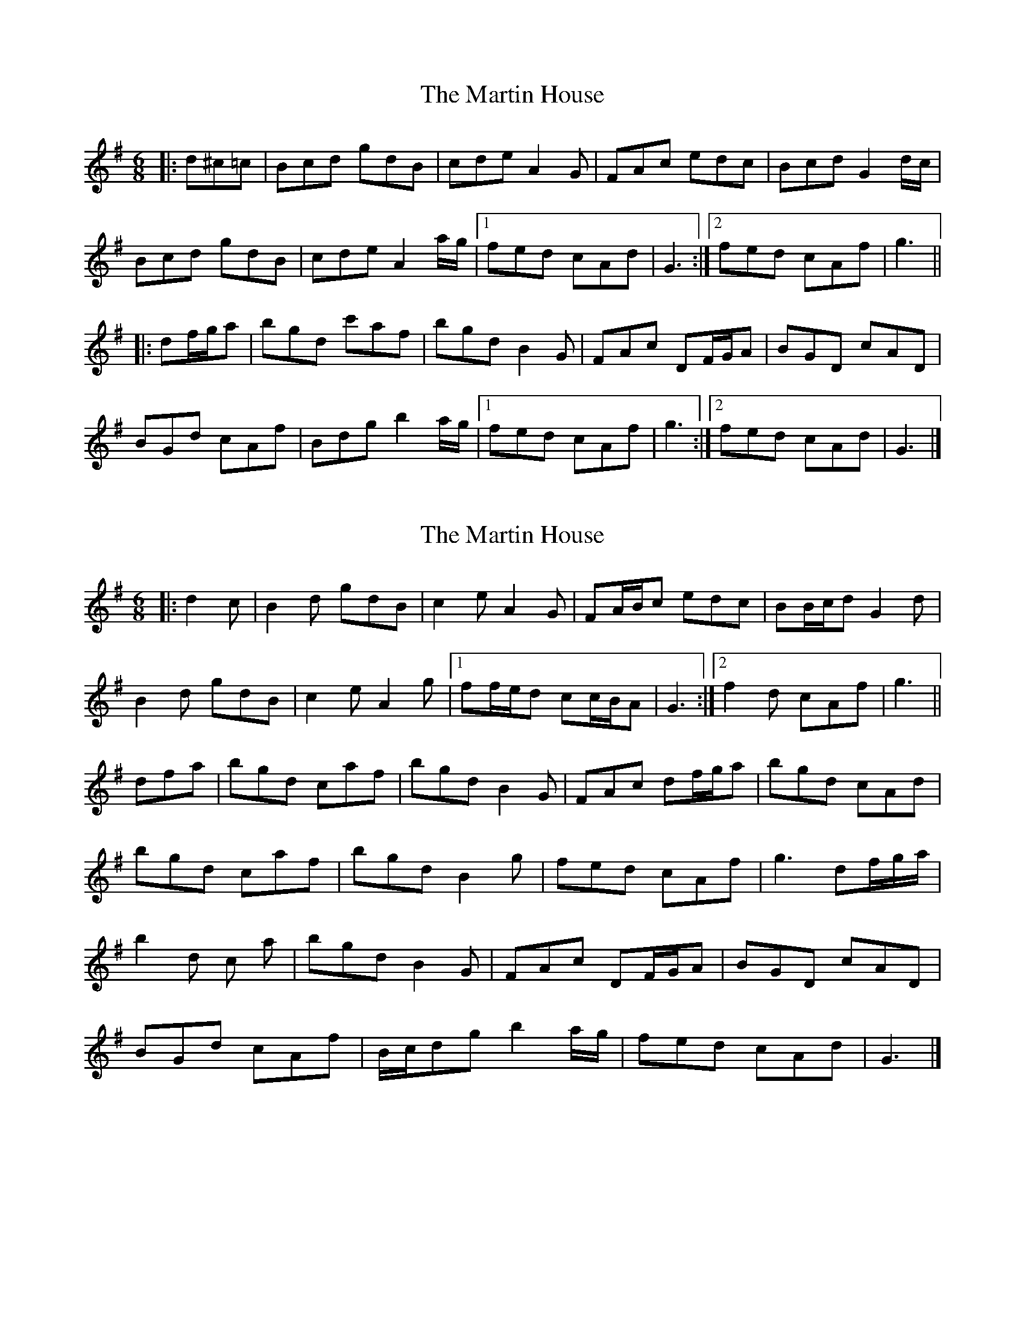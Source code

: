 X: 1
T: Martin House, The
Z: ceolachan
S: https://thesession.org/tunes/11139#setting11139
R: jig
M: 6/8
L: 1/8
K: Gmaj
|: d^c=c |Bcd gdB | cde A2 G | FAc edc | Bcd G2 d/c/ |
Bcd gdB | cde A2 a/g/ |[1 fed cAd | G3 :|[2 fed cAf | g3 ||
|: df/g/a |bgd c'af | bgd B2 G | FAc DF/G/A | BGD cAD |
BGd cAf | Bdg b2 a/g/ |[1 fed cAf | g3 :|[2 fed cAd | G3 |]
X: 2
T: Martin House, The
Z: ceolachan
S: https://thesession.org/tunes/11139#setting29405
R: jig
M: 6/8
L: 1/8
K: Gmaj
|: d2 c |B2 d gdB | c2 e A2 G | FA/B/c edc | BB/c/d G2 d |
B2 d gdB | c2 e A2 g |[1 ff/e/d cc/B/A | G3 :|[2 f2 d cAf | g3 ||
dfa |bgd c’af | bgd B2 G | FAc df/g/a | bgd cAd |
bgd c’af | bgd B2 g | fed cAf | g3 df/g/a/ |
b2 d c’2 a | bgd B2 G | FAc DF/G/A | BGD cAD |
BGd cAf | B/c/dg b2 a/g/ | fed cAd | G3 |]

